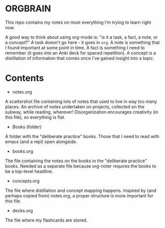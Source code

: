 * ORGBRAIN
This repo contains my notes on most everything I'm trying to learn right now.

A good way to think about using org-mode is: "is it a task, a fact, a note, or a concept?" A task doesn't go here - it goes in ~org~. A note is something that I found important at some point in time. A fact is something I need to remember (it goes into an Anki deck for spaced repetition). A concept is a distillation of information that comes once I've gained insight into a topic. 
* Contents

+ notes.org
A scattershot file containing lots of notes that used to live in way too many places. An archive of notes undertaken on projects, collected on the subway, while reading, wherever! Disorganization encourages creativity (in this file), so everything is flat.

+ Books (folder)
A folder with the "deliberate practice" books. Those that I need to read with emacs (and a repl) open alongside.

+ books.org
The file containing the notes on the books in the "deliberate practice" books. Needed as a separate file because org-noter requires the books to be a top-level headline.

+ concepts.org
The file where distillation and concept mapping happens. Inspired by (and perhaps copied from) notes.org, a proper structure is more important for this file. 

+ decks.org
The file where my flashcards are stored.
